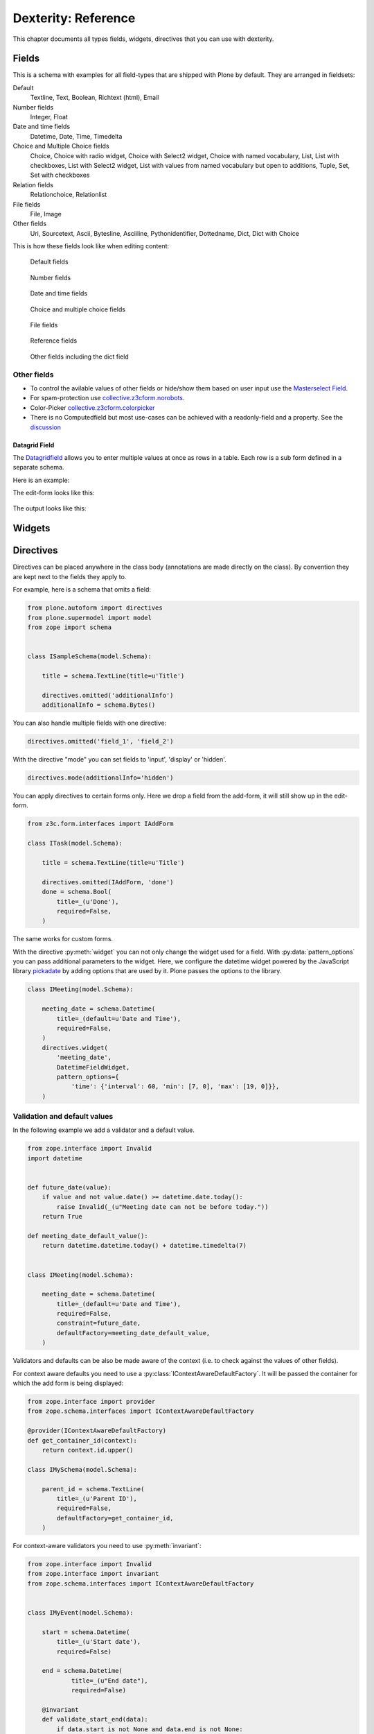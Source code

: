 .. _dexterity_reference-label:

====================
Dexterity: Reference
====================

This chapter documents all types fields, widgets, directives that you can use with dexterity.

Fields
======

This is a schema with examples for all field-types that are shipped with Plone by default. They are arranged in fieldsets:

Default
    Textline, Text, Boolean, Richtext (html), Email

Number fields
    Integer, Float

Date and time fields
    Datetime,
    Date,
    Time,
    Timedelta

Choice and Multiple Choice fields
    Choice,
    Choice with radio widget,
    Choice with Select2 widget,
    Choice with named vocabulary,
    List,
    List with checkboxes,
    List with Select2 widget,
    List with values from named vocabulary but open to additions,
    Tuple,
    Set,
    Set with checkboxes

Relation fields
    Relationchoice, Relationlist

File fields
    File, Image

Other fields
    Uri, Sourcetext, Ascii, Bytesline, Asciiline, Pythonidentifier, Dottedname, Dict, Dict with Choice


..  code-block:: python
    :linenos:

    # -*- coding: utf-8 -*-
    from plone.app.multilingual.browser.interfaces import make_relation_root_path
    from plone.app.textfield import RichText
    from plone.app.z3cform.widget import AjaxSelectFieldWidget
    from plone.app.z3cform.widget import RelatedItemsFieldWidget
    from plone.app.z3cform.widget import SelectFieldWidget
    from plone.autoform import directives
    from plone.dexterity.content import Container
    from plone.namedfile.field import NamedBlobFile
    from plone.namedfile.field import NamedBlobImage
    from plone.schema.email import Email
    from plone.supermodel import model
    from plone.supermodel.directives import fieldset
    from plone.supermodel.directives import primary
    from ploneconf.site import _
    from z3c.form.browser.checkbox import CheckBoxFieldWidget
    from z3c.form.browser.radio import RadioFieldWidget
    from z3c.relationfield.schema import Relation
    from z3c.relationfield.schema import RelationChoice
    from z3c.relationfield.schema import RelationList
    from zope import schema
    from zope.interface import implementer


    class IExample(model.Schema):
        """Dexterity-Schema with all field-types."""

        # The most used fields
        # textline, text, bool, richtext, email


        fieldset(
            'numberfields',
            label=u'Number fields',
            fields=('int_field', 'float_field'),
        )

        fieldset(
            'datetimefields',
            label=u'Date and time fields',
            fields=('datetime_field', 'date_field', 'time_field', 'timedelta_field'),
        )

        fieldset(
            'choicefields',
            label=u'Choice and Multiple Choice fields',
            fields=(
                'choice_field',
                'choice_field_radio',
                'choice_field_select',
                'choice_field_voc',
                'list_field',
                'list_field_checkbox',
                'list_field_select',
                'list_field_voc_unconstrained',
                'tuple_field',
                'set_field',
                'set_field_checkbox',
            ),
        )

        fieldset(
            'relationfields',
            label=u'Relation fields',
            fields=('relationchoice_field', 'relationlist_field'),
        )

        fieldset(
            'filefields',
            label=u'File fields',
            fields=('file_field', 'image_field'),
        )

        fieldset(
            'otherfields',
            label=u'Other fields',
            fields=(
                'uri_field',
                'sourcetext_field',
                'ascii_field',
                'bytesline_field',
                'asciiline_field',
                'pythonidentifier_field',
                'dottedname_field',
                'dict_field',
                'dict_field_with_choice',
                ),
        )

        primary('title')
        title = schema.TextLine(
            title=u'Primary Field (Textline)',
            required=True,
            )

        text_field = schema.Text(
            title=u'Text Field',
            required=False,
            missing_value=u'',
        )

        textline_field = schema.TextLine(
            title=u'Textline field',
            description=u'A simple input field',
            required=False,
            )

        bool_field = schema.Bool(
            title=u'Boolean field',
            required=False,
        )

        choice_field = schema.Choice(
            title=u'Choice field',
            values=[u'One', u'Two', u'Three'],
            required=True,
            )

        directives.widget(choice_field_radio=RadioFieldWidget)
        choice_field_radio = schema.Choice(
            title=u'Choice field with radio boxes',
            values=[u'One', u'Two', u'Three'],
            required=True,
            )

        choice_field_voc = schema.Choice(
            title=u'Choicefield with values from named vocabulary',
            vocabulary='plone.app.vocabularies.PortalTypes',
            required=False,
            )

        directives.widget(choice_field_select=SelectFieldWidget)
        choice_field_select = schema.Choice(
            title=u'Choicefield with select2 widget',
            vocabulary='plone.app.vocabularies.PortalTypes',
            required=False,
            )

        list_field = schema.List(
            title=u'List field',
            value_type=schema.Choice(
                values=[u'Beginner', u'Advanced', u'Professional'],
                ),
            required=False,
            missing_value=[],
            )

        directives.widget(list_field_checkbox=CheckBoxFieldWidget)
        list_field_checkbox = schema.List(
            title=u'List field with checkboxes',
            value_type=schema.Choice(
                values=[u'Beginner', u'Advanced', u'Professional'],
                ),
            required=False,
            missing_value=[],
            )

        directives.widget(list_field_select=SelectFieldWidget)
        list_field_select = schema.List(
            title=u'List field with select widget',
            value_type=schema.Choice(
                values=[u'Beginner', u'Advanced', u'Professional'],
                ),
            required=False,
            missing_value=[],
            )

        list_field_voc_unconstrained = schema.List(
            title=u'List field with values from vocabulary but not constrained to them.',
            value_type=schema.TextLine(),
            required=False,
            missing_value=[],
            )
        directives.widget(
            'list_field_voc_unconstrained',
            AjaxSelectFieldWidget,
            vocabulary='plone.app.vocabularies.Users'
        )


        tuple_field = schema.Tuple(
            title=u'Tuple field',
            value_type=schema.Choice(
                values=[u'Beginner', u'Advanced', u'Professional'],
                ),
            required=False,
            missing_value=(),
            )

        set_field = schema.Set(
            title=u'Set field',
            value_type=schema.Choice(
                values=[u'Beginner', u'Advanced', u'Professional'],
                ),
            required=False,
            missing_value={},
            )

        directives.widget(set_field_checkbox=CheckBoxFieldWidget)
        set_field_checkbox = schema.Set(
            title=u'Set field with checkboxes',
            value_type=schema.Choice(
                values=[u'Beginner', u'Advanced', u'Professional'],
                ),
            required=False,
            missing_value={},
            )

        # File fields
        image_field = NamedBlobImage(
            title=u'Image field',
            description=u'A upload field for images',
            required=False,
            )

        file_field = NamedBlobFile(
            title=u'File field',
            description=u'A upload field for files',
            required=False,
            )

        # Date and Time fields
        datetime_field = schema.Datetime(
            title=u'Datetime field',
            description=u'Uses a date and time picker',
            required=False,
        )

        date_field = schema.Date(
            title=u'Date field',
            description=u'Uses a date picker',
            required=False,
        )

        time_field = schema.Time(
            title=u'Time field',
            required=False,
            )

        timedelta_field = schema.Timedelta(
            title=u'Timedelta field',
            required=False,
            )

        # Relation Fields
        relationchoice_field = RelationChoice(
            title=u"Relationchoice field",
            vocabulary='plone.app.vocabularies.Catalog',
            required=False,
        )
        directives.widget(
            "relationchoice_field",
            RelatedItemsFieldWidget,
            pattern_options={
                "selectableTypes": ["Document"],
                "basePath": make_relation_root_path,
            },
        )

        relationlist_field = RelationList(
            title=u"Relationlist Field",
            default=[],
            value_type=RelationChoice(vocabulary='plone.app.vocabularies.Catalog'),
            required=False,
            missing_value=[],
        )
        directives.widget(
            "relationlist_field",
            RelatedItemsFieldWidget,
            vocabulary='plone.app.vocabularies.Catalog',
            pattern_options={
                "selectableTypes": ["Document"],
                "basePath": make_relation_root_path,
            },
        )

        # Number fields
        int_field = schema.Int(
            title=u"Integer Field (e.g. 12)",
            description=u"Allocated (maximum) number of objects",
            required=False,
        )

        float_field = schema.Float(
            title=u"Float field (e.g. 12.2)",
            required=False,
        )

        # Text fields
        email_field = Email(
            title=u'Email field',
            description=u'A simple input field for a email',
            required=False,
            )

        uri_field = schema.URI(
            title=u'URI field',
            description=u'A simple input field for a URLs',
            required=False,
            )

        richtext_field = RichText(
            title=u'RichText field',
            description=u'This uses a richtext editor.',
            max_length=2000,
            required=False,
            )

        sourcetext_field = schema.SourceText(
            title=u'SourceText field',
            required=False,
            )

        ascii_field = schema.ASCII(
            title=u'ASCII field',
            required=False,
            )

        bytesline_field = schema.BytesLine(
            title=u'BytesLine field',
            required=False,
            )

        asciiline_field = schema.ASCIILine(
            title=u'ASCIILine field',
            required=False,
            )

        pythonidentifier_field = schema.PythonIdentifier(
            title=u'PythonIdentifier field',
            required=False,
            )

        dottedname_field = schema.DottedName(
            title=u'DottedName field',
            required=False,
            )

        dict_field = schema.Dict(
            title=u'Dict field',
            required=False,
            key_type = schema.TextLine(
                title=u'Key',
                required=False,
                ),
            value_type = schema.TextLine(
                title=u'Value',
                required=False,
                ),
            )

        dict_field_with_choice = schema.Dict(
            title=u'Dict field with key and value as choice',
            required=False,
            key_type = schema.Choice(
                title=u'Key',
                values=[u'One', u'Two', u'Three'],
                required=False,
                ),
            value_type = schema.Set(
                title=u'Value',
                value_type=schema.Choice(
                    values=[u'Beginner', u'Advanced', u'Professional'],
                    ),
                required=False,
                missing_value={},
                ),
            )

    @implementer(IExample)
    class Example(Container):
        """Example instance class"""


This is how these fields look like when editing content:

.. figure:: _static/dexterity_reference_default_fields.png
   :alt: Default fields

   Default fields

.. figure:: _static/dexterity_reference_number_fields.png
   :alt: Number fields

   Number fields

.. figure:: _static/dexterity_reference_datetime_fields.png
   :alt: Date and time fields

   Date and time fields

.. figure:: _static/dexterity_reference_choice_and_list_fields.png
   :alt: Choice and multiple choice fields

   Choice and multiple choice fields

.. figure:: _static/dexterity_reference_file_fields.png
   :alt: File fields

   File fields

.. figure:: _static/dexterity_reference_relation_fields.png
   :alt: Reference fields

   Reference fields

.. figure:: _static/dexterity_reference_other_fields.png
   :alt: Other fields including the dict field

   Other fields including the dict field



Other fields
------------

* To control the avilable values of other fields or hide/show them based on user input use the `Masterselect Field <https://pypi.org/project/plone.formwidget.masterselect/>`_.
* For spam-protection use `collective.z3cform.norobots <https://pypi.org/project/collective.z3cform.norobots/>`_.
* Color-Picker `collective.z3cform.colorpicker <https://github.com/collective/collective.z3cform.colorpicker>`_
* There is no Computedfield but most use-cases can be achieved with a readonly-field and a property. See the `discussion <https://community.plone.org/t/computed-field-for-dexterity/>`_


Datagrid Field
``````````````

The `Datagridfield <https://pypi.org/project/collective.z3cform.datagridfield/>`_ allows you to enter multiple values at once as rows in a table. Each row is a sub form defined in a separate schema.

Here is an example:

..  code-block:: python
    :linenos:

    # -*- coding: utf-8 -*-
    from collective.z3cform.datagridfield import DataGridFieldFactory
    from collective.z3cform.datagridfield import DictRow
    from plone.app.z3cform.widget import SelectFieldWidget
    from plone.autoform import directives
    from plone.supermodel import model
    from zope import schema
    from zope.interface import Interface


    class IMyRowSchema(Interface):

        choice_field = schema.Choice(
            title='Choice Field',
            vocabulary='plone.app.vocabularies.PortalTypes',
            required=False,
            )
        directives.widget('objective', SelectFieldWidget)

        textline_field = schema.TextLine(
            title='Textline field',
            required=False,
            )

        bool_field = schema.Bool(
            title=u'Boolean field',
            required=False,
        )


    class IExampleWithDatagrid(model.Schema):

        title = schema.TextLine(title=u'Title', required=True)

        datagrid_field = schema.List(
            title=u'Datagrid field',
            value_type=DictRow(title=u'Table', schema=IMyRowSchema),
            default=[],
            required=False,
        )
        directives.widget('datagrid_field', DataGridFieldFactory)



The edit-form looks like this:

.. figure:: _static/dexterity_reference_datagridfield_edit.png

The output looks like this:

.. figure:: _static/dexterity_reference_datagridfield_view.png

..  seealso::

    * `All available Fields <https://docs.plone.org/external/plone.app.dexterity/docs/reference/fields.html#field-types>`_
    * `Schema-driven types with Dexterity <https://docs.plone.org/external/plone.app.dexterity/docs/schema-driven-types.html#schema-driven-types>`_


Widgets
=======

.. todo::

    Document all available widgets


Directives
==========

Directives can be placed anywhere in the class body (annotations are made directly on the class). By convention they are kept next to the fields they apply to.

For example, here is a schema that omits a field:

..  code-block:: python

    from plone.autoform import directives
    from plone.supermodel import model
    from zope import schema


    class ISampleSchema(model.Schema):

        title = schema.TextLine(title=u'Title')

        directives.omitted('additionalInfo')
        additionalInfo = schema.Bytes()


You can also handle multiple fields with one directive:

..  code-block:: python

    directives.omitted('field_1', 'field_2')

With the directive "mode" you can set fields to 'input', 'display' or 'hidden'.

..  code-block:: python

    directives.mode(additionalInfo='hidden')

You can apply directives to certain forms only. Here we drop a field from the add-form, it will still show up in the edit-form.

..  code-block:: python

    from z3c.form.interfaces import IAddForm

    class ITask(model.Schema):

        title = schema.TextLine(title=u'Title')

        directives.omitted(IAddForm, 'done')
        done = schema.Bool(
            title=_(u'Done'),
            required=False,
        )

The same works for custom forms.

With the directive :py:meth:`widget` you can not only change the widget used for a field. With :py:data:`pattern_options` you can pass additional parameters to the widget. Here, we configure the datetime widget powered by the JavaScript library `pickadate <https://amsul.ca/pickadate.js/>`_  by adding options that are used by it. Plone passes the options to the library.

..  code-block:: python

    class IMeeting(model.Schema):

        meeting_date = schema.Datetime(
            title=_(default=u'Date and Time'),
            required=False,
        )
        directives.widget(
            'meeting_date',
            DatetimeFieldWidget,
            pattern_options={
                'time': {'interval': 60, 'min': [7, 0], 'max': [19, 0]}},
        )


Validation and default values
-----------------------------

In the following example we add a validator and a default value.


..  code-block:: python

    from zope.interface import Invalid
    import datetime


    def future_date(value):
        if value and not value.date() >= datetime.date.today():
            raise Invalid(_(u"Meeting date can not be before today."))
        return True

    def meeting_date_default_value():
        return datetime.datetime.today() + datetime.timedelta(7)


    class IMeeting(model.Schema):

        meeting_date = schema.Datetime(
            title=_(default=u'Date and Time'),
            required=False,
            constraint=future_date,
            defaultFactory=meeting_date_default_value,
        )

Validators and defaults can be also be made aware of the context (i.e. to check against the values of other fields).

For context aware defaults you need to use a :py:class:`IContextAwareDefaultFactory`. It will be passed the container for which the add form is being displayed:

..  code-block:: python

    from zope.interface import provider
    from zope.schema.interfaces import IContextAwareDefaultFactory

    @provider(IContextAwareDefaultFactory)
    def get_container_id(context):
        return context.id.upper()

    class IMySchema(model.Schema):

        parent_id = schema.TextLine(
            title=_(u'Parent ID'),
            required=False,
            defaultFactory=get_container_id,
        )

For context-aware validators you need to use :py:meth:`invariant`:

..  code-block:: python

    from zope.interface import Invalid
    from zope.interface import invariant
    from zope.schema.interfaces import IContextAwareDefaultFactory


    class IMyEvent(model.Schema):

        start = schema.Datetime(
            title=_(u'Start date'),
            required=False)

        end = schema.Datetime(
                title=_(u"End date"),
                required=False)

        @invariant
        def validate_start_end(data):
            if data.start is not None and data.end is not None:
                if data.start > data.end:
                    raise Invalid(_('Start must be before the end.'))

.. seealso::

    To learn more about directives, validators and default values, refer to the following:

    * `Form schema hints and directives <https://docs.plone.org/external/plone.app.dexterity/docs/reference/form-schema-hints.html>`_
    * `Validation <https://docs.plone.org/develop/addons/schema-driven-forms/customising-form-behaviour/validation.html>`_ (this documentation unfortunately still uses the obsolete grok technology)
    * `z3c.form documentation <https://pypi.org/project/z3c.form#validators>`_
    * `Default values for fields on add forms <https://docs.plone.org/external/plone.app.dexterity/docs/advanced/defaults.html>`_
